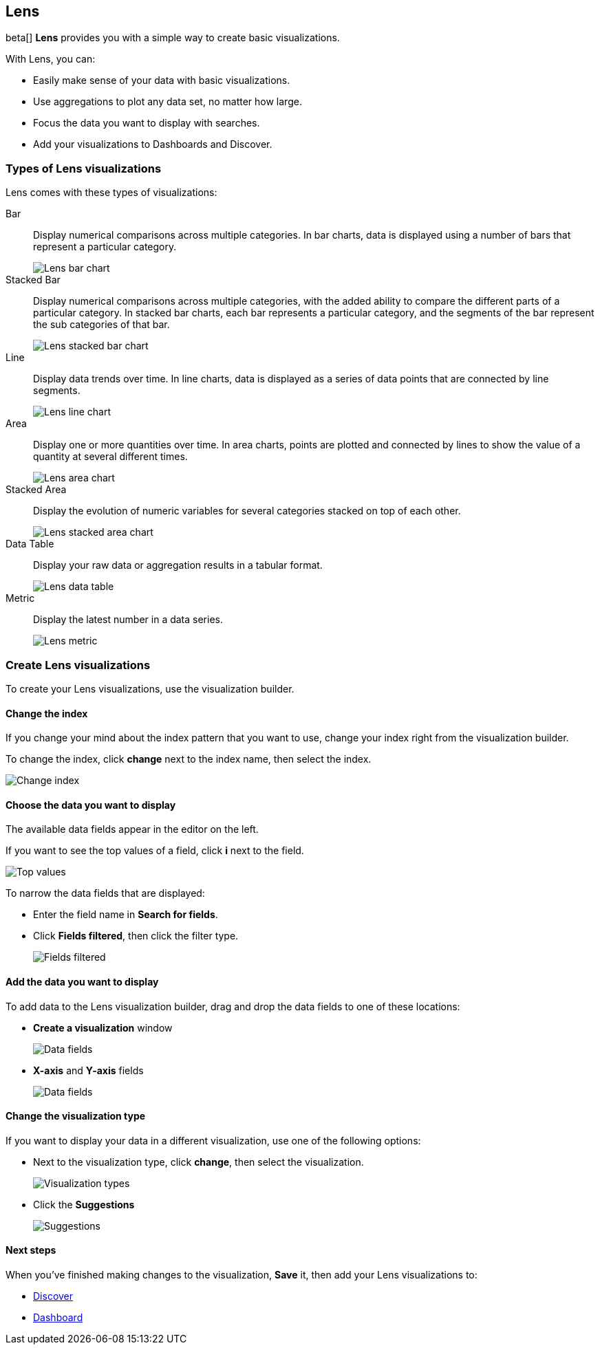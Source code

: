 [[lens]]
== Lens

beta[] *Lens* provides you with a simple way to create basic visualizations.

With Lens, you can:

* Easily make sense of your data with basic visualizations.
* Use aggregations to plot any data set, no matter how large.
* Focus the data you want to display with searches.
* Add your visualizations to Dashboards and Discover.

//TODO For an overview of Lens, watch <<Lens video, Getting started with Lens>>.

[float]
[[choose-lens-visualization]]
=== Types of Lens visualizations

Lens comes with these types of visualizations:

Bar:: Display numerical comparisons across multiple categories. In bar charts,
data is displayed using a number of bars that represent a particular category.
+
[role="screenshot"]
image::images/lens_bar_chart.png[Lens bar chart]

Stacked Bar:: Display numerical comparisons across multiple categories, with the
added ability to compare the different parts of a particular category. In
stacked bar charts, each bar represents a particular category, and the segments
of the bar represent the sub categories of that bar.
+
[role="screenshot"]
image::images/lens_stacked_bar_chart.png[Lens stacked bar chart]

Line:: Display data trends over time. In line charts, data is displayed as a
series of data points that are connected by line segments.
+
[role="screenshot"]
image::images/lens_line_chart.png[Lens line chart]

Area:: Display one or more quantities over time. In area charts, points are
plotted and connected by lines to show the value of a quantity at several
different times.
+
[role="screenshot"]
image::images/lens_area.png[Lens area chart]

Stacked Area:: Display the evolution of numeric variables for several
categories stacked on top of each other.
+
[role="screenshot"]
image::images/lens_stacked_area.png[Lens stacked area chart]

Data Table:: Display your raw data or aggregation results in a tabular format.
+
[role="screenshot"]
image::images/lens_data_table.png[Lens data table]

Metric:: Display the latest number in a data series.
+
[role="screenshot"]
image::images/lens_metric.png[Lens metric]

[float]
[[create-lens-visualization]]
=== Create Lens visualizations

To create your Lens visualizations, use the visualization builder.

[float]
[[change-index]]
==== Change the index

If you change your mind about the index pattern that you want to use, change your index right from the visualization builder.

To change the index, click *change* next to the index name, then select the index.
[role="screenshot"]
image::images/lens_change_index.gif[Change index]

[float]
[[choose-your-data]]
==== Choose the data you want to display

The available data fields appear in the editor on the left.

If you want to see the top values of a field, click *i* next to the field.
[role="screenshot"]
image::images/lens_top_values.gif[Top values]

To narrow the data fields that are displayed:

* Enter the field name in *Search for fields*.

* Click *Fields filtered*, then click the filter type.
+
[role="screenshot"]
image::images/lens_fields_filtered.png[Fields filtered]

[float]
[[add-data]]
==== Add the data you want to display

To add data to the Lens visualization builder, drag and drop the data fields to one of these locations:

* *Create a visualization* window
+
[role="screenshot"]
image::images/lens_data_fields.gif[Data fields]

* *X-axis* and *Y-axis* fields
+
[role="screenshot"]
image::images/lens_data_fields2.gif[Data fields]

[float]
[[change-visualization-type]]
==== Change the visualization type

If you want to display your data in a different visualization, use one of the following options:

* Next to the visualization type, click *change*, then select the visualization.
+
[role="screenshot"]
image::images/lens_change_visualization.gif[Visualization types]

* Click the *Suggestions*
+
[role="screenshot"]
image::images/lens_suggestions.gif[Suggestions]

[float]
[[lens-next-steps]]
==== Next steps

When you've finished making changes to the visualization, *Save* it, then add your Lens visualizations to:

* <<discover, Discover>>

* <<dashboard, Dashboard>>

//* <<canvas, Canvas>>

